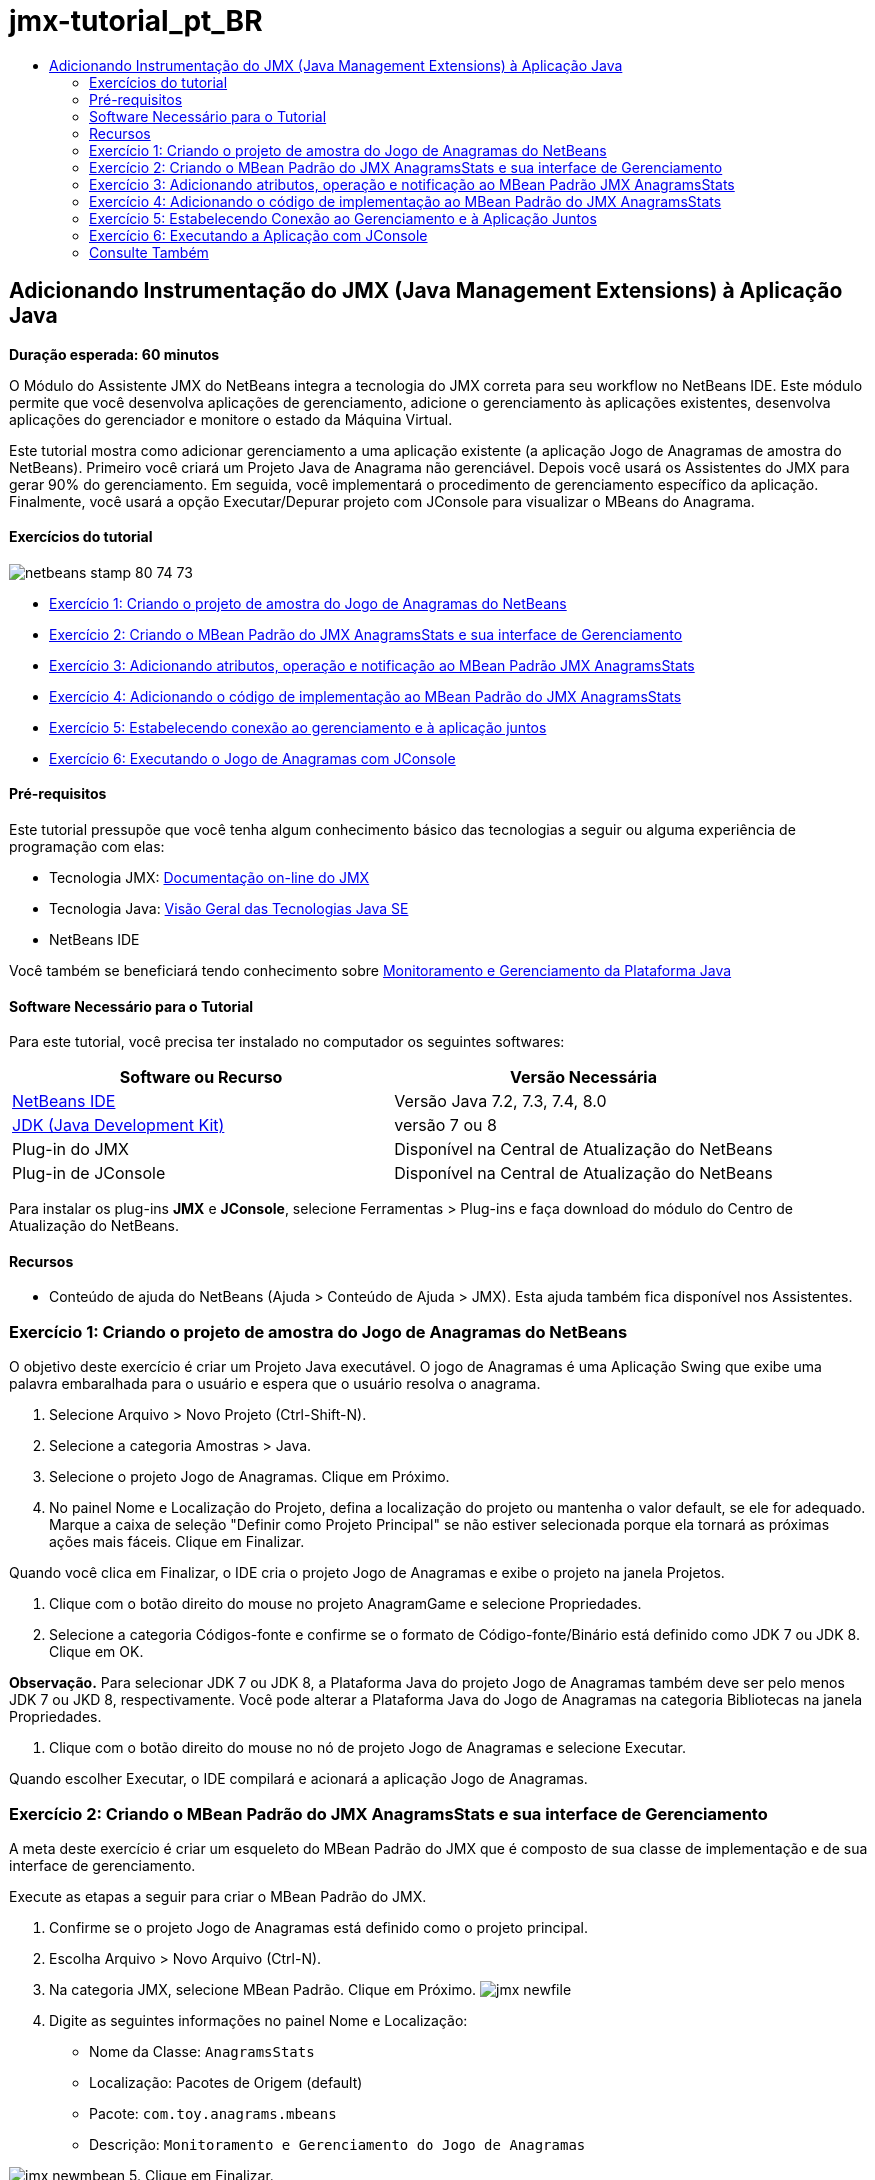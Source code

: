 // 
//     Licensed to the Apache Software Foundation (ASF) under one
//     or more contributor license agreements.  See the NOTICE file
//     distributed with this work for additional information
//     regarding copyright ownership.  The ASF licenses this file
//     to you under the Apache License, Version 2.0 (the
//     "License"); you may not use this file except in compliance
//     with the License.  You may obtain a copy of the License at
// 
//       http://www.apache.org/licenses/LICENSE-2.0
// 
//     Unless required by applicable law or agreed to in writing,
//     software distributed under the License is distributed on an
//     "AS IS" BASIS, WITHOUT WARRANTIES OR CONDITIONS OF ANY
//     KIND, either express or implied.  See the License for the
//     specific language governing permissions and limitations
//     under the License.
//

= jmx-tutorial_pt_BR
:jbake-type: page
:jbake-tags: old-site, needs-review
:jbake-status: published
:keywords: Apache NetBeans  jmx-tutorial_pt_BR
:description: Apache NetBeans  jmx-tutorial_pt_BR
:toc: left
:toc-title:

== Adicionando Instrumentação do JMX (Java Management Extensions) à Aplicação Java

*Duração esperada: 60 minutos*

O Módulo do Assistente JMX do NetBeans integra a tecnologia do JMX correta para seu workflow no NetBeans IDE. Este módulo permite que você desenvolva aplicações de gerenciamento, adicione o gerenciamento às aplicações existentes, desenvolva aplicações do gerenciador e monitore o estado da Máquina Virtual.

Este tutorial mostra como adicionar gerenciamento a uma aplicação existente (a aplicação Jogo de Anagramas de amostra do NetBeans). Primeiro você criará um Projeto Java de Anagrama não gerenciável. Depois você usará os Assistentes do JMX para gerar 90% do gerenciamento. Em seguida, você implementará o procedimento de gerenciamento específico da aplicação. Finalmente, você usará a opção Executar/Depurar projeto com JConsole para visualizar o MBeans do Anagrama.

==== Exercícios do tutorial

image:netbeans-stamp-80-74-73.png[title="O conteúdo desta página se aplica ao NetBeans IDE 7.2, 7.3, 7.4 e 8.0"]

* link:#Exercise_1[Exercício 1: Criando o projeto de amostra do Jogo de Anagramas do NetBeans]
* link:#Exercise_2[Exercício 2: Criando o MBean Padrão do JMX AnagramsStats e sua interface de Gerenciamento]
* link:#Exercise_3[Exercício 3: Adicionando atributos, operação e notificação ao MBean Padrão JMX AnagramsStats]
* link:#Exercise_4[Exercício 4: Adicionando o código de implementação ao MBean Padrão do JMX AnagramsStats]
* link:#Exercise_5[Exercício 5: Estabelecendo conexão ao gerenciamento e à aplicação juntos]
* link:#Exercise_6[Exercício 6: Executando o Jogo de Anagramas com JConsole]

==== Pré-requisitos

Este tutorial pressupõe que você tenha algum conhecimento básico das tecnologias a seguir ou alguma experiência de programação com elas:

* Tecnologia JMX: link:http://download.oracle.com/javase/6/docs/technotes/guides/jmx/index.html[Documentação on-line do JMX]
* Tecnologia Java: link:http://www.oracle.com/technetwork/java/javase/tech/index.html[Visão Geral das Tecnologias Java SE]
* NetBeans IDE

Você também se beneficiará tendo conhecimento sobre link:http://download.oracle.com/javase/6/docs/technotes/guides/management/index.html[Monitoramento e Gerenciamento da Plataforma Java]

==== Software Necessário para o Tutorial

Para este tutorial, você precisa ter instalado no computador os seguintes softwares:

|===
|Software ou Recurso |Versão Necessária 

|link:https://netbeans.org/downloads/index.html[NetBeans IDE] |Versão Java 7.2, 7.3, 7.4, 8.0 

|link:http://www.oracle.com/technetwork/java/javase/downloads/index.html[JDK (Java Development Kit)] |versão 7 ou 8 

|Plug-in do JMX |Disponível na Central de Atualização do NetBeans 

|Plug-in de JConsole |Disponível na Central de Atualização do NetBeans 
|===

Para instalar os plug-ins *JMX* e *JConsole*, selecione Ferramentas > Plug-ins e faça download do módulo do Centro de Atualização do NetBeans.

==== Recursos

* Conteúdo de ajuda do NetBeans (Ajuda > Conteúdo de Ajuda > JMX). Esta ajuda também fica disponível nos Assistentes.

=== Exercício 1: Criando o projeto de amostra do Jogo de Anagramas do NetBeans

O objetivo deste exercício é criar um Projeto Java executável. O jogo de Anagramas é uma Aplicação Swing que exibe uma palavra embaralhada para o usuário e espera que o usuário resolva o anagrama.

1. Selecione Arquivo > Novo Projeto (Ctrl-Shift-N).
2. Selecione a categoria Amostras > Java.
3. Selecione o projeto Jogo de Anagramas. Clique em Próximo.
4. No painel Nome e Localização do Projeto, defina a localização do projeto ou mantenha o valor default, se ele for adequado. Marque a caixa de seleção "Definir como Projeto Principal" se não estiver selecionada porque ela tornará as próximas ações mais fáceis. Clique em Finalizar.

Quando você clica em Finalizar, o IDE cria o projeto Jogo de Anagramas e exibe o projeto na janela Projetos.

5. Clique com o botão direito do mouse no projeto AnagramGame e selecione Propriedades.
6. Selecione a categoria Códigos-fonte e confirme se o formato de Código-fonte/Binário está definido como JDK 7 ou JDK 8. Clique em OK.

*Observação.* Para selecionar JDK 7 ou JDK 8, a Plataforma Java do projeto Jogo de Anagramas também deve ser pelo menos JDK 7 ou JKD 8, respectivamente. Você pode alterar a Plataforma Java do Jogo de Anagramas na categoria Bibliotecas na janela Propriedades.

7. Clique com o botão direito do mouse no nó de projeto Jogo de Anagramas e selecione Executar.

Quando escolher Executar, o IDE compilará e acionará a aplicação Jogo de Anagramas.

=== Exercício 2: Criando o MBean Padrão do JMX AnagramsStats e sua interface de Gerenciamento

A meta deste exercício é criar um esqueleto do MBean Padrão do JMX que é composto de sua classe de implementação e de sua interface de gerenciamento.

Execute as etapas a seguir para criar o MBean Padrão do JMX.

1. Confirme se o projeto Jogo de Anagramas está definido como o projeto principal.
2. Escolha Arquivo > Novo Arquivo (Ctrl-N).
3. Na categoria JMX, selecione MBean Padrão. Clique em Próximo.
image:jmx-newfile.png[title="Tipo de arquivo MBean Padrão no Assistente Novo Arquivo"]
4. Digite as seguintes informações no painel Nome e Localização:
* Nome da Classe: `AnagramsStats`
* Localização: Pacotes de Origem (default)
* Pacote: `com.toy.anagrams.mbeans`
* Descrição: `Monitoramento e Gerenciamento do Jogo de Anagramas`

image:jmx-newmbean.png[]
5. Clique em Finalizar.

Quando você clicar em Finalizar, a classe `AnagramsStats` do MBean e a interface `AnagramsStatsMBean` do MBean são geradas no pacote `com.toy.anagrams.mbeans` do projeto AnagrmGame. Agora há vários esqueletos vazios que você preencherá no próximo exercício.

=== Exercício 3: Adicionando atributos, operação e notificação ao MBean Padrão JMX AnagramsStats

A meta deste exercício é preencher o esqueleto do MBean gerado, de forma que ele monitore o tempo gasto pelo usuário para resolver um novo anagrama e uma notificação do JMX seja enviada, cada vez que um anagrama for resolvido.

O MBean conterá o seguinte:

* Dois Atributos chamados `LastThinkingTime` e `NumResolvedAnagrams`
* Uma Operação chamada `resetAll`.
* Uma notificação do tipo `AttributeChangeNotification`. Esta notificação é emitida quando `LastThinkingTime` é atualizado.

Execute as seguintes etapas para preencher o esqueleto do MBean.

1. Abra o arquivo de implementação `AnagramsStats.java` do MBean no editor do NetBeans.
2. Clique com o botão direito do mouse no editor de código-fonte e selecione *JMX > Adicionar Atributos de MBean* no menu pop-up.
3. Adicione o atributo `LastThinkingTime` clicando no botão Adicionar Atributo e fornecendo as seguintes informações.
* Nome do Atributo: `LastThinkingTime`
* Tipo: int
* Acesso: Somente Leitura
* Descrição: `Tempo gasto para resolver o último anagrama`

*Observação.* Não clique em OK ainda!

4. Clique em Adicionar Atributo novamente e adicione o seguinte atributo `NumSolvedAnagrams`. Clique em OK.
* Nome do Atributo: `NumSolvedAnagrams`
* Tipo: int
* Acesso: Somente Leitura
* Descrição: `Número de anagramas resolvidos`

image:jmx-addattribute.png[]

O código necessário para expor os atributos `LastThinkingTime` e `NumSolvedAnagrams` somente para leitura é gerado na classe `AnagramsStats` do MBean e em sua interface.

Você pode ver a declaração de campos privados e os métodos getter públicos. Mais precisamente, olhando a view membros e no código gerado, você observará que os métodos `getLastThinkingTime` e `getNumSolvedAnagrams` são gerados na classe `AnagramsStats` e em sua interface `AnagramsStatsMBean`. Os campos privados `lastThinkingTime` e `numSolvedAnagrams` do tipo `int` também foram gerados e serão utilizados para armazenar os valores do atributo real.

Em seguida, você adicionará mais três atributos para manter controle do tempo mínimo e máximo de reflexão que o usuário leva e do anagrama atual que está sendo proposto ao usuário.

5. Clique com o botão direito do mouse no editor de código-fonte e selecione *JMX > Adicionar Atributos de MBean* no menu pop-up.
6. Clique no botão Adicionar Atributo e adicione os seguintes atributos.
|===

|Nome do Atributo |Tipo |Acesso |Descrição 

|MinThinkingTime |int |Somente para Leitura |Tempo mínimo decorrido para resolver um anagrama 

|MaxThinkingTime |int |Somente para Leitura |Tempo máximo decorrido para resolver um anagrama 

|CurrentAnagram |String |Somente para Leitura |Anagrama atual para resolução 
|===

A caixa de diálogo deve ser semelhante à seguinte imagem.

image:jmx-addattribute2.png[title="Caixa de diálogo Adicionar Atributo após adicionar mais 3 atributos"]

*Observação.* Observe que os atributos que você já criou estão listados na caixa de diálogo.

7. Clique em OK e salve suas alterações.
8. Clique com o botão direito do mouse no editor de código-fonte e selecione *JMX > Adicionar Operações de MBean* no menu pop-up.
9. Clique em Adicionar Operação e adicione a operação `resetAll()` e especifique os seguintes detalhes. Clique em OK.
* Nome da Operação: `resetAll`
* Tipo de Retorno: `void`
* Parâmetros: (deixe vazia)
* Exceções: (deixe vazia)
* Descrição: `Redefinir estado do MBean`

image:jmx-addoperation.png[title="Adicionando a operação resetAll na caixa de diálogo Adicionar Operação"]

Depois de clicar em OK, você poderá ver se o código necessário para expor a operação `resetAll` foi gerado na classe `AnagramsStats` do MBean e em sua interface.

10. Clique com o botão direito do mouse no editor de código-fonte e selecione *JMX > Interface Implementar NotificationEmitter* no menu pop-up.
11. Especifique os seguintes detalhes na caixa de diálogo Implementar interface NotificationEmitter.
* *Selecione Gerar Delegação para Difusor.* Todos os métodos declarados pela interface `NotificationEmitter` serão implementados, delegando um difusor de notificação. Um difusor de notificação simplifica a forma em que o MBean enviará notificações.
* *Selecione Gerar Número de Sequência Privada e Acessador.* Um código será gerado para tratar o valor do número de sequência exclusivo que deve ser adicionado a cada notificação enviada.
* *Clique em Adicionar Notificação.* Especifique os detalhes a seguir na tabela Notificações.
* Classe de Notificação: `javax.management.AttributeChangeNotification`
* Tipo de Notificação: (é definido automaticamente para `ATTRIBUTE_CHANGE`)
* Descrição: `O Anagrama foi Resolvido`

image:jmx-changenotification.png[title="Adicionando notificação de alteração na caixa de diálogo Implementar NotificationEmitter"]

Clique em OK.

Você pode ver que o código necessário para implementar a interface `NotificationEmitter` foi gerado na classe `AnagramsStats` do MBean. Você pode ver como a implementação gerada delega o tratamento de notificações para a classe `NotificationBroadcasterSupport`.

12. Salve as alterações.

Neste exercício, você aprendeu a adicionar atributos, operações e emissão de notificações a um MBean usando o módulo Assistente JMX. As etapas necessárias para preencher seu MBean com a infraestrutura necessária para expor as informações de gerenciamento que você quer são finalizadas agora. Agora você precisa adicionar uma lógica interna à implementação da classe `AnagramsStats` do MBean, em seguida, criar a ponte entre a aplicação MBean e o Jogo de Anagramas.

=== Exercício 4: Adicionando o código de implementação ao MBean Padrão do JMX AnagramsStats

Neste exercício, você adicionará uma lógica interna à implementação da classe `AnagramsStats` do MBean.

Execute as etapas a seguir para adicionar o código de implementação.

1. Os atributos já têm seus campos privados declarados e nada precisa ser adicionado a seus métodos getter.
2. O método `resetAll()` precisa ser implementado. O corpo gerado está vazio. Quando `resetAll()` é chamado, simplesmente definimos todos os contadores para 0. Adicione as seguintes linhas do código (em negrito) ao corpo do método `resetAll()`:
[source,java]
----

public void resetAll() {
    *minThinkingTime = 0;
    maxThinkingTime = 0;
    lastThinkingTime = 0;
    numSolvedAnagrams = 0;*
}
----
3. Você também precisa adicionar algum código de implementação que executará o seguinte:
* calcular o tempo de reflexão que o usuário levou para resolve o último anagrama,
* calcular os tempos mínimo e máximo de reflexão,
* incrementar o contador de anagramas resolvidos,
* saber que é o anagrama atual,
* criar e enviar a notificação quando um anagrama é resolvido.

Para esse objetivo, você adiciona um campo privado `startTime` para armazenar o tempo no qual o último anagrama foi apresentado ao usuário, dois métodos `startThinking()` e `stopThinking()` para executar as operações listadas acima e um método `setCurrentAnagram()`.

Adicione o seguinte código a `AnagramsStats.java`; por exemplo, no fim da implementação de classe.

[source,java]
----

/*
 * Methods exposed to Anagrams application to feed management with data.
 */

//Stores the time at which a new anagram is proposed to the user.
private long startTime;

/**
 * A new Anagram is proposed to the user: store current time.
 */
public void startThinking() {
    startTime = System.currentTimeMillis();
}

/**
 * An Anagram has been resolved.
 */
public void stopThinking() {

    //Update the number of resolved anagrams
    numSolvedAnagrams++;

    // Compute last, min and max thinking times
    lastThinkingTime = (int) (System.currentTimeMillis() - startTime) / 1000 ;
    minThinkingTime = (lastThinkingTime < minThinkingTime || minThinkingTime == 0) ?
                      lastThinkingTime :
                      minThinkingTime;
    maxThinkingTime = (lastThinkingTime > maxThinkingTime) ?
                      lastThinkingTime :
                      maxThinkingTime;

    //Create a JMX Notification
    Notification notification = new Notification(AttributeChangeNotification.ATTRIBUTE_CHANGE,
            this,
            getNextSeqNumber(),
            "Anagram solved: " + currentAnagram);

    // Send a JMX notification.
    broadcaster.sendNotification(notification);
}

/**
 * Set latest anagram which has been computed by the Anagram application
 */
public void setCurrentAnagram(String currentAnagram) {
    this.currentAnagram = currentAnagram;
}
----

Observe que os três métodos `startThinking()`, `stopThinking()` e `setCurrentAnagram()` não fazem parte da interface de gerenciamento do MBean porque eles não são declarados na interface `AnagramsStatsMBean`, mas são públicos porque são chamados pela aplicação Jogo de Anagramas para informar ao MBean cada vez que um novo anagrama é apresentado ao usuário e quando é resolvido, e que é o anagrama atual. Dessa forma, eles são uma parte necessária da ponte entre a aplicação e nosso MBean.

Observe também como uma notificação JMX do tipo `ATTRIBUTE_CHANGE` é enviada cada vez que um anagrama é resolvido.

Agora você concluiu a implementação do MBean. Nesta seção, você adicionou código e métodos para permitir o seguinte:

* atualizações de estado do MBean interno
* chamadas da aplicação
* envio de notificações do JMX

=== Exercício 5: Estabelecendo Conexão ao Gerenciamento e à Aplicação Juntos

Neste exercício, vamos adicionar o código à aplicação Jogo de Anagramas, de forma que ele possa acessar o MBean para passar informações de gerenciamento.

Execute as seguintes etapas para

1. Abra `Anagrams.java` no editor.

A classe `Anagrams` no pacote `com.toy.anagrams.ui` é a classe `main` da aplicação de Jogos de Anagramas. O arquivo é aberto na view Design do Editor porque a classe `Anagrams` também é a classe da Interface do Usuário.

2. Clique no botão Código-fonte na parte superior da janela Editor para editar a classe na view Código-fonte.
3. Adicione o seguinte método privado `initManagement()` vazio para a classe `Anagrams`: após o construtor `Anagrams`.
[source,java]
----

/**
 * JMX initialization:
 * Create and register Anagrams MBean in Platform MBeanServer.
 * Initialize thinking time and current anagram.
 */
private void initManagement() throws Exception {

}
----
4. Adicione a seguinte chamada ao método `initManagement()` no fim do construtor da classe `Anagrams` antes de a chave de fechamento marcar o fim do construtor.
[source,java]
----

//JMX Management initialization
initManagement();
          
----

Adicione também uma cláusula `throws Exception` ao constructo `Anagrams()` e envolva a instrução `new Anagrams().setVisible(true);` com um bloco try/catch no método `Main()` para compilação. Você poderá ver o glifo de sugestão na margem esquerda do editor. Coloque o cursor de inserção na linha do código e pressione Alt-Enter para chamar a dica de código no editor de código-fonte.

image:jmx-initmanagement-try.png[title="Dica de código para adicionar try-catch"]

Veja a seguir o que deverá ser exibido neste estágio [clique para exibir uma imagem maior]:

link:jmx-initmanagement.png[image:jmx-initmanagement-sm.png[]]
5. Agora vamos adicionar o código de registro do MBean ao método `initManagement()`, usando o assistente de registro do MBean do Módulo JMX:

Na janela do editor do código-fonte `Anagrams.java`, clique com o botão direito do mouse *no* corpo do método `initManagement()`, selecione o submenu JMX e, em seguida, selecione a ação "Gerar Registro de MBean...". No painel "Instanciar e Registrar MBean", que é mostrado acima, mantenha o botão de opção "Registrar MBean Existente" selecionado, clique no botão Procurar ou escolha a classe `AnagramsStats` do MBean e clique em OK no painel Procurar. Agora você deverá ver o seguinte:

image:jmx-registermbeandialog.png[]

Não é necessário alterar o Nome do Objeto e o Construtor do MBean especificados automaticamente. Clique em OK. Você verá o código de registro do MBean no corpo do método `initManagement()`.

==== Melhor prática para nomear seus MBeans

* Ao nomear seu MBean, use a chave "`type=`" no Nome do Objeto. O valor desta chave deve ser a classe MBean (em nosso caso `AnagramsStats`).
* No caso de um MBean singleton (um MBean que tem uma instância única em sua aplicação), ter esta chave exclusiva é suficiente para fins de nomeação.
* Evita a criação de muitos nomes de domínio. Use seus nomes de pacote Java da aplicação. Você também pode usar o nome de domínio default: não especificar um domínio antes do separador `ObjectName` "`:`" faz referência implicitamente ao domínio default.

A aplicação das melhores práticas fará com que o procedimento usado para nomear seus MBeans seja mais formalizado.

Dessa forma, o `ObjectName` criado por default em nosso caso acima é: `com.toy.anagrams.mbeans:type=AnagramsStats`


No contexto deste tutorial, uma etapa extra é obrigatória. Você deseja que a aplicação tenha acesso à classe que implementa a interface de gerenciamento (`AnagramsStats`). Esta não é uma regra geral, mas ela pode ser útil quando sua aplicação precisar expandir dados para um MBean. Neste caso, os métodos `startThinking()`, `stopThinking()` e `setCurrentAnagram()` não são métodos de gerenciamento, mas são usados pela aplicação Jogo de Anagramas para notificar o MBeans que ocorreram alguns eventos. Por sua vez, o MBean atualiza seu estado. Para tornar o `AnagramsStats` acessível da classe `Anagrams` da IU, precisamos da classe `Anagrams` para manter uma referência direta à instância do MBean `AnagramsStats`.

Portanto, você precisa fazer as seguintes alterações no código do arquivo `Anagrams.java`.

6. Adicione o seguinte campo privado à classe `Anagrams`.
[source,java]
----

    // Reference to the AnagramsStats MBean
    private AnagramsStats mbean;
    
----
7. Inicialize a referência ao MBean `AnagramsStats` no método `initManagement()` modificando o código de Registro do MBean gerado, de forma que ele leia o seguinte:
[source,java]
----

private void initManagement() throws Exception {
    try { // Register MBean in Platform MBeanServer
         *mbean = new AnagramsStats();*
         ManagementFactory.getPlatformMBeanServer().
                registerMBean(*mbean*,
                new ObjectName("com.toy.anagrams.mbeans:type=AnagramsStats"));
    } catch (JMException ex) {
        *ex.printStackTrace();*
}
----
8. Inicialize o estado `AnagramsStats` do MBean: quando a aplicação Jogo de Anagramas é iniciada, um anagrama é exibido imediatamente. Assim, é necessário informar ao MBean o valor da string do anagrama e começar a calcular o tempo de reflexão. Copie e cole as linhas abaixo no fim do método `initManagement()`:
[source,java]
----

       // When the Anagrams game is first displayed, a word is proposed to the user.
       // We must start time computing and set the current anagram
       mbean.startThinking();
       mbean.setCurrentAnagram(wordLibrary.getScrambledWord(wordIdx));
      
----

Veja a seguir o que deverá ser exibido neste estágio [clique para exibir uma imagem maior]:

link:jmx-initmanagement2.png[image:jmx-initmanagement2-sm.png[]]

Agora você precisa adicionar o código para rastrear a experiência do usuário na resolução do anagrama.

9. Localize o método `nextTrialActionPerformed()` e cole o seguinte código no fim do método `nextTrialActionPerformed()`.
[source,java]
----

    //Update management statistics and values
    try {
        mbean.setCurrentAnagram(wordLibrary.getScrambledWord(wordIdx));
        mbean.startThinking();
        } catch (Exception e) {e.printStackTrace();}
----

Cada vez que um novo anagrama é proposto ao usuário, o código informa ao MBean qual é o anagrama e começa a contar o tempo de reflexão do usuário.

10. Localize o método `guessedWordActionPerformed()` e adicione as seguintes linhas ao código. Salve as alterações.
[source,java]
----

    //Update management stats
    try {
        mbean.stopThinking();
    } catch(Exception e) {e.printStackTrace();}
----

O método `stopThinking()` no MBean é chamado cada vez que um anagrama é respondido corretamente.

Agora você deve ver o seguinte no editor [clique para exibir uma imagem maior]:

link:jmx-stopthinking.png[image:jmx-stopthinking-sm.png[]]

Agora você terminou a vinculação à camada de gerenciamento JMX para a camada da aplicação. Na próxima seção, você criará e executará a aplicação Jogo de Anagramas e verificará as informações de gerenciamento expostas por meio da GUI JConsole.

=== Exercício 6: Executando a Aplicação com JConsole

Neste exercício, você aprenderá a criar e executar seu projeto e estabelecerá conexão ao JConsole para visualizar o estado da JVM, bem como os MBeans da aplicação.

Execute as seguintes etapas para executar a aplicação e exibir as informações de gerenciamento.

1. Uma etapa única executa estas três tarefas: basta clicar no botão "Executar Projeto Principal com Monitoramento e Gerenciamento" na barra de ferramentas (  image:run-project24.png[title="Botão Executar Projeto Principal com Monitoramento e Gerenciamento"])

Você também pode chamar a ação do menu Executar no menu principal.

*Observação.* Na primeira vez que você constrói e executa a aplicação, o IDE exibe uma caixa de diálogo de advertência a qual informa que os arquivos `build.xml` serão atualizados. Você pode clicar em OK na caixa de diálogo.

image:jmx-firsttime.png[title="Caixa de diálogo Advertência ao monitorar a aplicação pela primeira vez"]

Agora você pode seguir a execução na janela de Saída.

image:jmx-compiling.png[title="Janela de Saída que exibe o processo"]

O IDE construirá e iniciará o jogo de Anagramas e abrirá automaticamente a janela JConsole.

image:jmx-anagram.png[title="Jogo de Anagramas"]

*Observações.* É possível que você veja uma advertência de Falha de Conexão na Console de Monitoramento e Gerenciamento Java quando a console tenta estabelecer conexão com o processo do Jogo de Anagramas. Neste tutorial, você pode clicar em Não Seguro quando solicitado a autorizar a conexão.

2. Selecione a guia MBeans na janela JConsole.
3. No layout da árvore no painel esquerdo, expanda todos os nós em `com.toy.anagrams.mbeans`.
image:jmx-jconsole-mbeans1.png[title="Guia MBeans que mostra o nó AnagramsStats"]
4. Selecione o nó Notificações e clique no botão Assinar na parte inferior, de forma que o JConsole recebem uma nova notificação cada vez que um anagrama é resolvido.
5. Na janela Jogo de Anagramas, resolva os primeiros três ou quatro anagramas.

As soluções para os anagramas (abstração, ambíguos, aritmética, barra invertida,...) estão contidas na classe `WordLibrary`.

6. Na janela JConsole observe que ela recebeu notificações para cada uma das soluções.
link:jmx-jconsole-mbeans2.png[image:jmx-jconsole-mbeans2-sm.png[title="Guia MBeans que mostra o nó AnagramsStats"]]
7. Clique no nó Atributos e observe que os valores do atributo estão atualizados:
image:jmx-jconsole-mbeans3.png[title="Guia MBeans que mostra o nó AnagramsStats"]

Você pode experimentar a interface JConsole e o Jogo de Anagramas. Por exemplo, se você chamar a operação de gerenciamento `resetAll()` verá que os valores do atributo do MBean são redefinidos como 0.

*Agora você terminou! Realmente você fez um bom trabalho. Parabéns!*

link:/about/contact_form.html?to=3&subject=Feedback:%20Adding%20Java%20Management%20Extensions%20(JMX)%20Instrumentation[Enviar Feedback neste Tutorial]


=== Consulte Também

Para obter mais informações, consulte os seguintes tópicos:

* link:jmx-getstart.html[Conceitos Básicos sobre Monitoramento do JMX no NetBeans IDE]

NOTE: This document was automatically converted to the AsciiDoc format on 2018-03-13, and needs to be reviewed.
